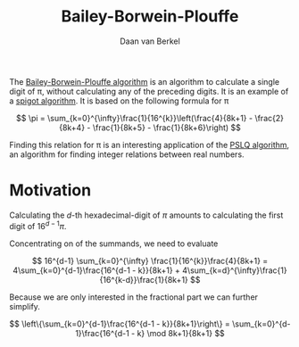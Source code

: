 #+title: Bailey-Borwein-Plouffe
#+author: Daan van Berkel

The [[http://en.wikipedia.org/wiki/Bailey%25E2%2580%2593Borwein%25E2%2580%2593Plouffe_formula][Bailey-Borwein-Plouffe algorithm]] is an algorithm to calculate a
single digit of π, without calculating any of the preceding
digits. It is an example of a [[http://en.wikipedia.org/wiki/Spigot_algorithm][spigot algorithm]]. It is based on the
following formula for π

\[
\pi = \sum_{k=0}^{\infty}\frac{1}{16^{k}}\left(\frac{4}{8k+1} - \frac{2}{8k+4} - \frac{1}{8k+5} - \frac{1}{8k+6}\right)
\]

Finding this relation for π is an interesting application of the [[http://en.wikipedia.org/wiki/Integer_relation_algorithm][PSLQ
algorithm]], an algorithm for finding integer relations between real numbers.

* Motivation
Calculating the $d$-th hexadecimal-digit of $\pi$ amounts to
calculating the first digit of $16^{d-1}\pi$.

Concentrating on of the summands, we need to evaluate

\[
16^{d-1} \sum_{k=0}^{\infty} \frac{1}{16^{k}}\frac{4}{8k+1}
=
4\sum_{k=0}^{d-1}\frac{16^{d-1 - k}}{8k+1} + 4\sum_{k=d}^{\infty}\frac{1}{16^{k-d}}\frac{1}{8k+1}
\]

Because we are only interested in the fractional part we can further
simplify.

\[
\left\{\sum_{k=0}^{d-1}\frac{16^{d-1 - k}}{8k+1}\right\}
=
\sum_{k=0}^{d-1}\frac{16^{d-1 - k} \mod 8k+1}{8k+1}
\]
